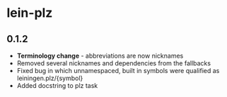 * lein-plz
** 0.1.2
   + *Terminology change* - abbreviations are now nicknames
   + Removed several nicknames and dependencies from the fallbacks
   + Fixed bug in which unnamespaced, built in symbols were qualified
     as leiningen.plz/{symbol}
   + Added docstring to plz task
